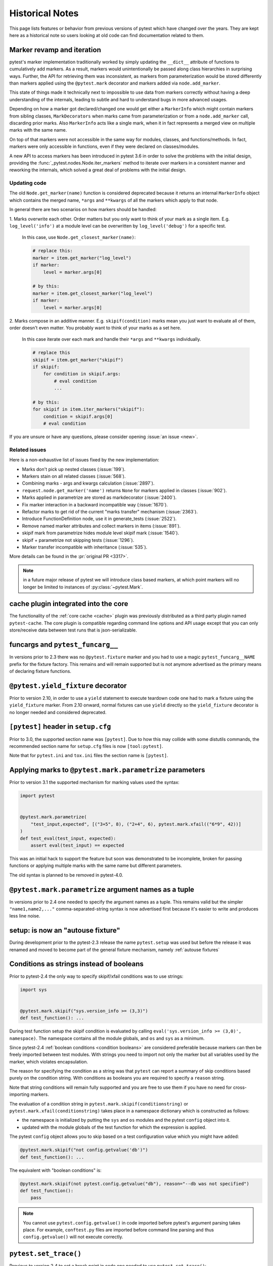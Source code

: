 Historical Notes
================

This page lists features or behavior from previous versions of pytest which have changed over the years. They are
kept here as a historical note so users looking at old code can find documentation related to them.


.. _marker-revamp:

Marker revamp and iteration
---------------------------

.. versionchanged:: 3.6

pytest's marker implementation traditionally worked by simply updating the ``__dict__`` attribute of functions to cumulatively add markers. As a result, markers would unintentionally be passed along class hierarchies in surprising ways. Further, the API for retrieving them was inconsistent, as markers from parameterization would be stored differently than markers applied using the ``@pytest.mark`` decorator and markers added via ``node.add_marker``.

This state of things made it technically next to impossible to use data from markers correctly without having a deep understanding of the internals, leading to subtle and hard to understand bugs in more advanced usages.

Depending on how a marker got declared/changed one would get either a ``MarkerInfo`` which might contain markers from sibling classes,
``MarkDecorators`` when marks came from parameterization or from a ``node.add_marker`` call, discarding prior marks. Also ``MarkerInfo`` acts like a single mark, when it in fact represents a merged view on multiple marks with the same name.

On top of that markers were not accessible in the same way for modules, classes, and functions/methods.
In fact, markers were only accessible in functions, even if they were declared on classes/modules.

A new API to access markers has been introduced in pytest 3.6 in order to solve the problems with
the initial design, providing the :func:`_pytest.nodes.Node.iter_markers` method to iterate over
markers in a consistent manner and reworking the internals, which solved a great deal of problems
with the initial design.


.. _update marker code:

Updating code
~~~~~~~~~~~~~

The old ``Node.get_marker(name)`` function is considered deprecated because it returns an internal ``MarkerInfo`` object
which contains the merged name, ``*args`` and ``**kwargs`` of all the markers which apply to that node.

In general there are two scenarios on how markers should be handled:

1. Marks overwrite each other. Order matters but you only want to think of your mark as a single item. E.g.
``log_level('info')`` at a module level can be overwritten by ``log_level('debug')`` for a specific test.

    In this case, use ``Node.get_closest_marker(name)``:

    .. code-block:: python

        # replace this:
        marker = item.get_marker("log_level")
        if marker:
            level = marker.args[0]

        # by this:
        marker = item.get_closest_marker("log_level")
        if marker:
            level = marker.args[0]

2. Marks compose in an additive manner. E.g. ``skipif(condition)`` marks mean you just want to evaluate all of them,
order doesn't even matter. You probably want to think of your marks as a set here.

   In this case iterate over each mark and handle their ``*args`` and ``**kwargs`` individually.

   .. code-block:: python

        # replace this
        skipif = item.get_marker("skipif")
        if skipif:
            for condition in skipif.args:
                # eval condition
                ...

        # by this:
        for skipif in item.iter_markers("skipif"):
            condition = skipif.args[0]
            # eval condition


If you are unsure or have any questions, please consider opening
:issue:`an issue <new>`.

Related issues
~~~~~~~~~~~~~~

Here is a non-exhaustive list of issues fixed by the new implementation:

* Marks don't pick up nested classes (:issue:`199`).

* Markers stain on all related classes (:issue:`568`).

* Combining marks - args and kwargs calculation (:issue:`2897`).

* ``request.node.get_marker('name')`` returns ``None`` for markers applied in classes (:issue:`902`).

* Marks applied in parametrize are stored as markdecorator (:issue:`2400`).

* Fix marker interaction in a backward incompatible way (:issue:`1670`).

* Refactor marks to get rid of the current "marks transfer" mechanism (:issue:`2363`).

* Introduce FunctionDefinition node, use it in generate_tests (:issue:`2522`).

* Remove named marker attributes and collect markers in items (:issue:`891`).

* skipif mark from parametrize hides module level skipif mark (:issue:`1540`).

* skipif + parametrize not skipping tests (:issue:`1296`).

* Marker transfer incompatible with inheritance (:issue:`535`).

More details can be found in the :pr:`original PR <3317>`.

.. note::

    in a future major release of pytest we will introduce class based markers,
    at which point markers will no longer be limited to instances of :py:class:`~pytest.Mark`.


cache plugin integrated into the core
-------------------------------------



The functionality of the :ref:`core cache <cache>` plugin was previously distributed
as a third party plugin named ``pytest-cache``.  The core plugin
is compatible regarding command line options and API usage except that you
can only store/receive data between test runs that is json-serializable.

.. _historical funcargs and pytest.funcargs:

funcargs and ``pytest_funcarg__``
---------------------------------



In versions prior to 2.3 there was no ``@pytest.fixture`` marker
and you had to use a magic ``pytest_funcarg__NAME`` prefix
for the fixture factory.  This remains and will remain supported
but is not anymore advertised as the primary means of declaring fixture
functions.


``@pytest.yield_fixture`` decorator
-----------------------------------



Prior to version 2.10, in order to use a ``yield`` statement to execute teardown code one
had to mark a fixture using the ``yield_fixture`` marker. From 2.10 onward, normal
fixtures can use ``yield`` directly so the ``yield_fixture`` decorator is no longer needed
and considered deprecated.


``[pytest]`` header in ``setup.cfg``
------------------------------------



Prior to 3.0, the supported section name was ``[pytest]``. Due to how
this may collide with some distutils commands, the recommended
section name for ``setup.cfg`` files is now ``[tool:pytest]``.

Note that for ``pytest.ini`` and ``tox.ini`` files the section
name is ``[pytest]``.


Applying marks to ``@pytest.mark.parametrize`` parameters
---------------------------------------------------------



Prior to version 3.1 the supported mechanism for marking values
used the syntax:

.. code-block:: python

    import pytest


    @pytest.mark.parametrize(
        "test_input,expected", [("3+5", 8), ("2+4", 6), pytest.mark.xfail(("6*9", 42))]
    )
    def test_eval(test_input, expected):
        assert eval(test_input) == expected


This was an initial hack to support the feature but soon was demonstrated to be incomplete,
broken for passing functions or applying multiple marks with the same name but different parameters.

The old syntax is planned to be removed in pytest-4.0.


``@pytest.mark.parametrize`` argument names as a tuple
------------------------------------------------------



In versions prior to 2.4 one needed to specify the argument
names as a tuple.  This remains valid but the simpler ``"name1,name2,..."``
comma-separated-string syntax is now advertised first because
it's easier to write and produces less line noise.


setup: is now an "autouse fixture"
----------------------------------



During development prior to the pytest-2.3 release the name
``pytest.setup`` was used but before the release it was renamed
and moved to become part of the general fixture mechanism,
namely :ref:`autouse fixtures`


.. _string conditions:

Conditions as strings instead of booleans
-----------------------------------------



Prior to pytest-2.4 the only way to specify skipif/xfail conditions was
to use strings:

.. code-block:: python

    import sys


    @pytest.mark.skipif("sys.version_info >= (3,3)")
    def test_function(): ...

During test function setup the skipif condition is evaluated by calling
``eval('sys.version_info >= (3,0)', namespace)``.  The namespace contains
all the module globals, and ``os`` and ``sys`` as a minimum.

Since pytest-2.4 :ref:`boolean conditions <condition booleans>` are considered preferable
because markers can then be freely imported between test modules.
With strings you need to import not only the marker but all variables
used by the marker, which violates encapsulation.

The reason for specifying the condition as a string was that ``pytest`` can
report a summary of skip conditions based purely on the condition string.
With conditions as booleans you are required to specify a ``reason`` string.

Note that string conditions will remain fully supported and you are free
to use them if you have no need for cross-importing markers.

The evaluation of a condition string in ``pytest.mark.skipif(conditionstring)``
or ``pytest.mark.xfail(conditionstring)`` takes place in a namespace
dictionary which is constructed as follows:

* the namespace is initialized by putting the ``sys`` and ``os`` modules
  and the pytest ``config`` object into it.

* updated with the module globals of the test function for which the
  expression is applied.

The pytest ``config`` object allows you to skip based on a test
configuration value which you might have added:

.. code-block:: python

    @pytest.mark.skipif("not config.getvalue('db')")
    def test_function(): ...

The equivalent with "boolean conditions" is:

.. code-block:: python

    @pytest.mark.skipif(not pytest.config.getvalue("db"), reason="--db was not specified")
    def test_function():
        pass

.. note::

    You cannot use ``pytest.config.getvalue()`` in code
    imported before pytest's argument parsing takes place.  For example,
    ``conftest.py`` files are imported before command line parsing and thus
    ``config.getvalue()`` will not execute correctly.

``pytest.set_trace()``
----------------------



Previous to version 2.4 to set a break point in code one needed to use ``pytest.set_trace()``:

.. code-block:: python

    import pytest


    def test_function():
        ...
        pytest.set_trace()  # invoke PDB debugger and tracing


This is no longer needed and one can use the native ``import pdb;pdb.set_trace()`` call directly.

For more details see :ref:`breakpoints`.

"compat" properties
-------------------



Access of ``Module``, ``Function``, ``Class``, ``Instance``, ``File`` and ``Item`` through ``Node`` instances have long
been documented as deprecated, but started to emit warnings from pytest ``3.9`` and onward.

Users should just ``import pytest`` and access those objects using the ``pytest`` module.
